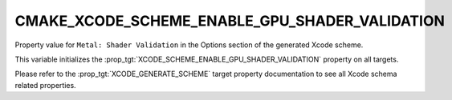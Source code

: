 CMAKE_XCODE_SCHEME_ENABLE_GPU_SHADER_VALIDATION
-----------------------------------------------

.. versionadded:: 3.25

Property value for ``Metal: Shader Validation`` in the Options section of
the generated Xcode scheme.

This variable initializes the
:prop_tgt:`XCODE_SCHEME_ENABLE_GPU_SHADER_VALIDATION` property on all targets.

Please refer to the :prop_tgt:`XCODE_GENERATE_SCHEME` target property
documentation to see all Xcode schema related properties.
